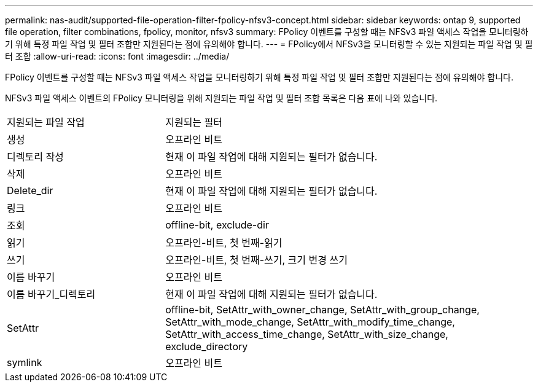 ---
permalink: nas-audit/supported-file-operation-filter-fpolicy-nfsv3-concept.html 
sidebar: sidebar 
keywords: ontap 9, supported file operation, filter combinations, fpolicy, monitor, nfsv3 
summary: FPolicy 이벤트를 구성할 때는 NFSv3 파일 액세스 작업을 모니터링하기 위해 특정 파일 작업 및 필터 조합만 지원된다는 점에 유의해야 합니다. 
---
= FPolicy에서 NFSv3을 모니터링할 수 있는 지원되는 파일 작업 및 필터 조합
:allow-uri-read: 
:icons: font
:imagesdir: ../media/


[role="lead"]
FPolicy 이벤트를 구성할 때는 NFSv3 파일 액세스 작업을 모니터링하기 위해 특정 파일 작업 및 필터 조합만 지원된다는 점에 유의해야 합니다.

NFSv3 파일 액세스 이벤트의 FPolicy 모니터링을 위해 지원되는 파일 작업 및 필터 조합 목록은 다음 표에 나와 있습니다.

[cols="30,70"]
|===


| 지원되는 파일 작업 | 지원되는 필터 


 a| 
생성
 a| 
오프라인 비트



 a| 
디렉토리 작성
 a| 
현재 이 파일 작업에 대해 지원되는 필터가 없습니다.



 a| 
삭제
 a| 
오프라인 비트



 a| 
Delete_dir
 a| 
현재 이 파일 작업에 대해 지원되는 필터가 없습니다.



 a| 
링크
 a| 
오프라인 비트



 a| 
조회
 a| 
offline-bit, exclude-dir



 a| 
읽기
 a| 
오프라인-비트, 첫 번째-읽기



 a| 
쓰기
 a| 
오프라인-비트, 첫 번째-쓰기, 크기 변경 쓰기



 a| 
이름 바꾸기
 a| 
오프라인 비트



 a| 
이름 바꾸기_디렉토리
 a| 
현재 이 파일 작업에 대해 지원되는 필터가 없습니다.



 a| 
SetAttr
 a| 
offline-bit, SetAttr_with_owner_change, SetAttr_with_group_change, SetAttr_with_mode_change, SetAttr_with_modify_time_change, SetAttr_with_access_time_change, SetAttr_with_size_change, exclude_directory



 a| 
symlink
 a| 
오프라인 비트

|===